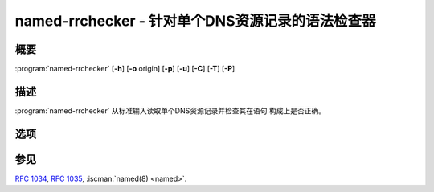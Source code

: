 .. Copyright (C) Internet Systems Consortium, Inc. ("ISC")
..
.. SPDX-License-Identifier: MPL-2.0
..
.. This Source Code Form is subject to the terms of the Mozilla Public
.. License, v. 2.0.  If a copy of the MPL was not distributed with this
.. file, you can obtain one at https://mozilla.org/MPL/2.0/.
..
.. See the COPYRIGHT file distributed with this work for additional
.. information regarding copyright ownership.

.. highlight: console

.. iscman:: named-rrchecker
.. program:: named-rrchecker
.. _man_named-rrchecker:

named-rrchecker - 针对单个DNS资源记录的语法检查器
--------------------------------------------------------------------

概要
~~~~~~~~

:program:`named-rrchecker` [**-h**] [**-o** origin] [**-p**] [**-u**] [**-C**] [**-T**] [**-P**]

描述
~~~~~~~~~~~

:program:`named-rrchecker` 从标准输入读取单个DNS资源记录并检查其在语句
构成上是否正确。

选项
~~~~~

.. option:: -h

   本选项打印输出标准菜单。

.. option:: -o origin

   本选项选项指定用于解释记录时的原点。

.. option:: -p

   本选项以正规形式打印输出结果记录。如果不存在正规形式的定义，就
   以未知记录格式打印记录。

.. option:: -u

   本选项以未知记录形式打印输出结果记录。

.. option:: -C, -T, -P

   这些选项分别打印输出已知的类，标准类型和私有类型助记符。

参见
~~~~~~~~

:rfc:`1034`, :rfc:`1035`, :iscman:`named(8) <named>`.

